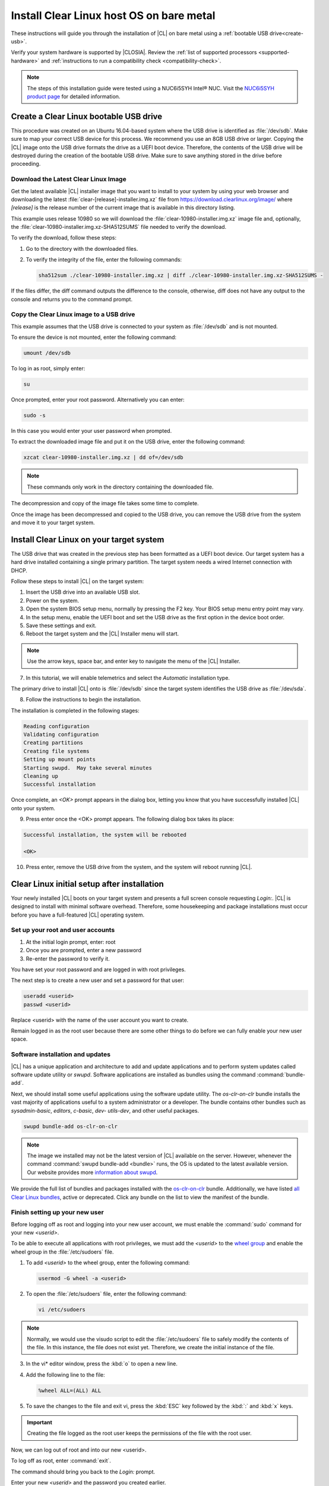 .. _bare-metal-install:

Install Clear Linux host OS on bare metal
#########################################

These instructions will guide you through the installation of |CL| on bare
metal using a :ref:`bootable USB drive<create-usb>`.

Verify your system hardware is supported by |CLOSIA|. Review the
:ref:`list of supported processors <supported-hardware>` and
:ref:`instructions to run a compatibility check <compatibility-check>`.

.. note::

   The steps of this installation guide were tested using a NUC6i5SYH
   Intel® NUC. Visit the `NUC6i5SYH product page`_ for detailed information.

.. _create-usb:

Create a Clear Linux bootable USB drive
=======================================

This procedure was created on an Ubuntu 16.04-based system where the USB
drive is identified as :file:`/dev/sdb`. Make sure to map your correct USB
device for this process. We recommend you use an 8GB USB drive or larger.
Copying the |CL| image onto the USB drive formats the drive as a UEFI boot
device. Therefore, the contents of the USB drive will be destroyed during the
creation of the bootable USB drive. Make sure to save anything stored in the
drive before proceeding.

.. _download-clear-linux-image:

Download the Latest Clear Linux Image
-------------------------------------

Get the latest available |CL| installer image that you want to install
to your system by using your web browser and downloading the latest
:file:`clear-[release]-installer.img.xz` file from
https://download.clearlinux.org/image/ where `[release]` is the release
number of the current image that is available in this directory listing.

This example uses release 10980 so we will download the
:file:`clear-10980-installer.img.xz` image file and, optionally, the
:file:`clear-10980-installer.img.xz-SHA512SUMS` file needed to verify the
download.

To verify the download, follow these steps:

1. Go to the directory with the downloaded files.
2. To verify the integrity of the file, enter the following commands:

   .. code-block:: console

      sha512sum ./clear-10980-installer.img.xz | diff ./clear-10980-installer.img.xz-SHA512SUMS -

If the files differ, the diff command outputs the difference to the console,
otherwise, diff does not have any output to the console and returns you to
the command prompt.

.. _copy-image:

Copy the Clear Linux image to a USB drive
-----------------------------------------

This example assumes that the USB drive is connected to your system as
:file:`/dev/sdb` and is not mounted.

To ensure the device is not mounted, enter the following command:

.. code-block:: console

   umount /dev/sdb

To log in as root, simply enter:

.. code-block:: console

   su

Once prompted, enter your root password.  Alternatively you can enter:

.. code-block:: console

   sudo -s

In this case you would enter your user password when prompted.

To extract the downloaded image file and put it on the USB drive, enter the
following command:

.. code-block:: console

   xzcat clear-10980-installer.img.xz | dd of=/dev/sdb

.. note::

   These commands only work in the directory containing the downloaded file.

The decompression and copy of the image file takes some time to complete.

Once the image has been decompressed and copied to the USB drive, you can
remove the USB drive from the system and move it to your target system.

.. _install-on-target:

Install Clear Linux on your target system
=========================================

The USB drive that was created in the previous step has been formatted as a
UEFI boot device. Our target system has a hard drive installed containing a
single primary partition. The target system needs a wired Internet connection
with DHCP.

Follow these steps to install |CL| on the target system:

1. Insert the USB drive into an available USB slot.

2. Power on the system.

3. Open the system BIOS setup menu, normally by pressing the F2 key. Your
   BIOS setup menu entry point may vary.

4. In the setup menu, enable the UEFI boot and set the USB drive as the first
   option in the device boot order.

5. Save these settings and exit.

6. Reboot the target system and the |CL| Installer menu will start.

.. note::

   Use the arrow keys, space bar, and enter key to navigate the menu of the
   |CL| Installer.

7. In this tutorial, we will enable telemetrics and select the `Automatic`
   installation type.

The primary drive to install |CL| onto is :file:`/dev/sdb` since the
target system identifies the USB drive as :file:`/dev/sda`.

8. Follow the instructions to begin the installation.

The installation is completed in the following stages:

.. code-block:: console

   Reading configuration
   Validating configuration
   Creating partitions
   Creating file systems
   Setting up mount points
   Starting swupd.  May take several minutes
   Cleaning up
   Successful installation

Once complete, an `<OK>` prompt appears in the dialog box, letting you know
that you have successfully installed |CL| onto your system.

9. Press enter once the <OK> prompt appears. The following dialog box takes
   its place:

.. code-block:: console

   Successful installation, the system will be rebooted

   <OK>

10. Press enter, remove the USB drive from the system, and the system will
    reboot running |CL|.

.. _initial-setup:

Clear Linux initial setup after installation
============================================

Your newly installed |CL| boots on your target system and presents a full
screen console requesting `Login:`. |CL| is designed to install with minimal
software overhead. Therefore, some housekeeping and package installations
must occur before you have a full-featured |CL| operating system.

Set up your root and user accounts
----------------------------------

1. At the initial login prompt, enter: root
2. Once you are prompted, enter a new password
3. Re-enter the password to verify it.

You have set your root password and are logged in with root privileges.

The next step is to create a new user and set a password for
that user:

.. code-block:: console

   useradd <userid>
   passwd <userid>

Replace <userid> with the name of the user account you want to create.

Remain logged in as the root user because there are some other things to do
before we can fully enable your new user space.

Software installation and updates
---------------------------------

|CL| has a unique application and architecture to add and update applications
and to perform system updates called software update utility or `swupd`.
Software applications are installed as bundles using the command
:command:`bundle-add`.

Next, we should install some useful applications using the software update
utility. The `os-clr-on-clr` bundle installs the vast majority of
applications useful to a system administrator or a developer. The bundle
contains other bundles such as `sysadmin-basic`, `editors`, `c-basic`, `dev-
utils-dev`, and other useful packages.

.. code-block:: console

   swupd bundle-add os-clr-on-clr

.. note::

   The image we installed may not be the latest version of |CL| available on
   the server. However, whenever the command
   :command:`swupd bundle-add <bundle>` runs, the OS is updated to the latest
   available version. Our website provides more `information about swupd`_.

We provide the full list of bundles and packages installed with the
`os-clr-on-clr`_ bundle. Additionally, we have listed
`all Clear Linux bundles`_, active or deprecated. Click any bundle on the
list to view the manifest of the bundle.

Finish setting up your new user
-------------------------------

Before logging off as root and logging into your new user account, we must
enable the :command:`sudo` command for your new `<userid>`.

To be able to execute all applications with root privileges, we must add the
`<userid>` to the `wheel group`_ and enable the wheel group in the
:file:`/etc/sudoers` file.

1. To add `<userid>` to the wheel group, enter the following command:

   .. code-block:: console

      usermod -G wheel -a <userid>

2. To open the :file:`/etc/sudoers` file, enter the following command:

   .. code-block:: console

      vi /etc/sudoers

.. note::

   Normally, we would use the visudo script to edit the :file:`/etc/sudoers`
   file to safely modify the contents of the file. In this instance, the file
   does not exist yet. Therefore, we create the initial instance of the file.

3. In the vi\* editor window, press the :kbd:`o` to open a new line.

4. Add the following line to the file:

   .. code-block:: console

      %wheel ALL=(ALL) ALL

5. To save the changes to the file and exit vi, press the :kbd:`ESC` key
   followed by the :kbd:`:` and :kbd:`x` keys.

.. important::

   Creating the file logged as the root user keeps the permissions of the
   file with the root user.

Now, we can log out of root and into our new <userid>.

To log off as root, enter :command:`exit`.

The command should bring you back to the `Login:` prompt.

Enter your new `<userid>` and the password you created earlier.

You should now be in the home directory of `<userid>`. The bundle
`os-clr-on-clr`_ contains the majority of applications that a developer or
system administrator would want but it does not include a graphical user
interface. The `desktop` bundle includes the Gnome Desktop Manager and
additional supporting applications.

To test the :command:`sudo` command and ensure we set it up correctly, we can
install the Gnome Desktop Manager (gdm) and start it.

To install Gnome using swupd, enter the following command:

.. code-block:: console

   sudo swupd bundle-add desktop

To start the Gnome Desktop Manager, enter the following command:

.. code-block:: console

   systemctl start gdm

You will be prompted to authenticate your user.  Enter the password for
`<userid>` and the Gnome Desktop should start as shown in figure 1:

.. figure:: figures/gnomedt.png
   :alt: Gnome Desktop

   Figure 1: :guilabel:`Gnome Desktop`

To start the Gnome Desktop each time you start your system, enter
the following command:

.. code-block:: console

   systemctl enable gdm

**Congratulations!**

You have successfully installed |CL| on a bare metal system.

Additionally, you performed the following basic setup for your system:

* Setup of a root user.
* Updated the OS to its most current version using `swupd`.
* Installed the most common applications for system administrators and
  developers using bundles.
* Setup of a new user.
* Setup of `sudo` privileges for that new user.
* Installed a GUI using those `sudo` privileges.

Next steps
==========

With your system now running |CL| many paths are open for you.

Visit our :ref:`tutorials` page for examples on using your |CL|
system.

.. _`NUC6i5SYH product page`:
   http://www.intel.com/content/www/us/en/nuc/nuc-kit-nuc6i5syh.html

.. _`information about swupd`:
   https://clearlinux.org/features/software-update

.. _`os-clr-on-clr`:
   https://github.com/clearlinux/clr-bundles/blob/master/bundles/os-clr-on-clr

.. _`all Clear Linux bundles`:
   https://github.com/clearlinux/clr-bundles/tree/master/bundles

.. _`wheel group`:
   https://en.wikipedia.org/wiki/Wheel_(Unix_term)
